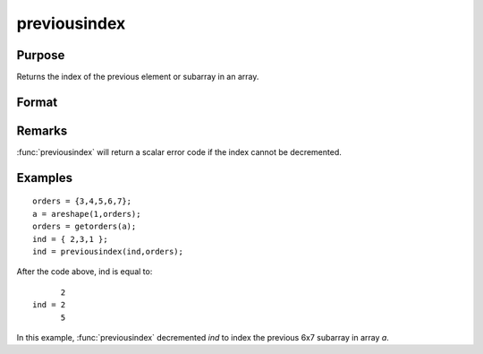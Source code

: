 
previousindex
==============================================

Purpose
----------------

Returns the index of the previous element or subarray in an array.

Format
----------------
.. function:: previousindex(i, o)

    :param i: indices into an array where :math:`M <= N`.
    :type i: Mx1 vector

    :param o: orders of an N-dimensional array
    :type o: Nx1 vector

    :returns: pi (*Mx1 vector of indices*), the index of the previous element or subarray in the array corresponding to *o*.

Remarks
-------

:func:`previousindex` will return a scalar error code if the index cannot be decremented.


Examples
----------------

::

    orders = {3,4,5,6,7};
    a = areshape(1,orders);
    orders = getorders(a);
    ind = { 2,3,1 };
    ind = previousindex(ind,orders);

After the code above, ind is equal to:

::

          2
    ind = 2
          5

In this example, :func:`previousindex` decremented *ind* to index the previous 6x7 subarray in array *a*.

.. seealso:: Functions :func:`nextindex`, :func:`loopnextindex`, :func:`walkindex`


